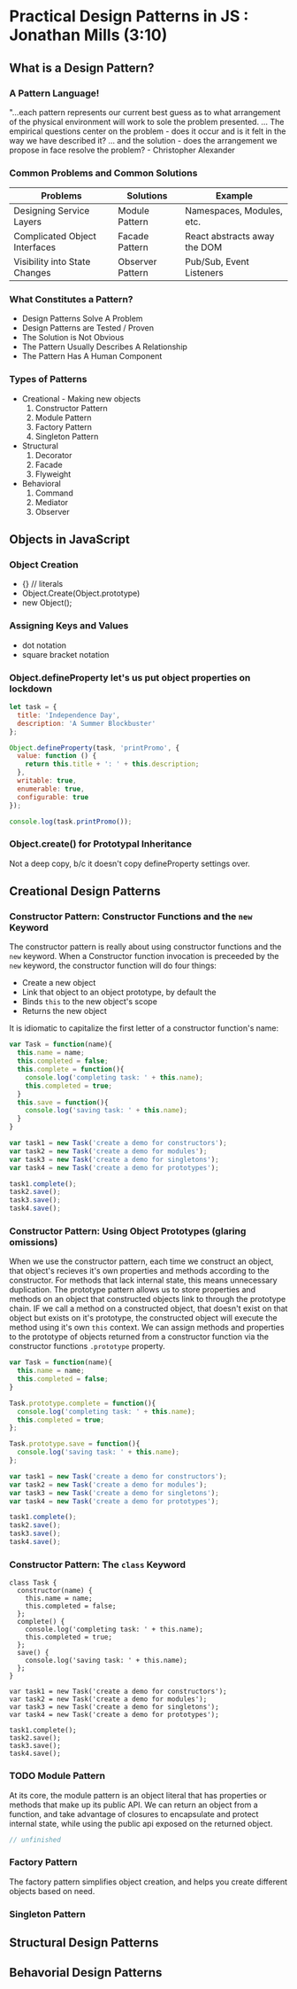 
* Practical Design Patterns in JS : Jonathan Mills (3:10)
** What is a Design Pattern?
*** A Pattern Language!
"...each pattern represents our current best guess as to what arrangement of the physical
environment will work to sole the problem presented. ... The empirical questions center on the problem - does it occur and is it felt in the way we have described it? ... and the solution - does the arrangement we propose in face resolve the problem? - Christopher Alexander
*** Common Problems and Common Solutions

|-------------------------------+------------------+------------------------------|
| Problems                      | Solutions        | Example                      |
|-------------------------------+------------------+------------------------------|
| Designing Service Layers      | Module Pattern   | Namespaces, Modules, etc.    |
| Complicated Object Interfaces | Facade Pattern   | React abstracts away the DOM |
| Visibility into State Changes | Observer Pattern | Pub/Sub, Event Listeners     |
|-------------------------------+------------------+------------------------------|

*** What Constitutes a Pattern?
- Design Patterns Solve A Problem
- Design Patterns are Tested / Proven
- The Solution is Not Obvious
- The Pattern Usually Describes A Relationship
- The Pattern Has A Human Component
*** Types of Patterns
- Creational - Making new objects
  1. Constructor Pattern
  2. Module Pattern
  3. Factory Pattern
  4. Singleton Pattern
- Structural
  1. Decorator
  2. Facade
  3. Flyweight
- Behavioral
  1. Command
  2. Mediator
  3. Observer

** Objects in JavaScript
*** Object Creation
- {} // literals
- Object.Create(Object.prototype)
- new Object();
*** Assigning Keys and Values
- dot notation
- square bracket notation
*** Object.defineProperty let's us put object properties on lockdown

#+BEGIN_SRC js :results output
  let task = {
    title: 'Independence Day',
    description: 'A Summer Blockbuster'
  };
  
  Object.defineProperty(task, 'printPromo', {
    value: function () {
      return this.title + ': ' + this.description;
    },
    writable: true,
    enumerable: true,
    configurable: true
  });

  console.log(task.printPromo());
#+END_SRC

#+RESULTS:
: Independence Day: A Summer Blockbuster

*** Object.create() for Prototypal Inheritance
Not a deep copy, b/c it doesn't copy defineProperty settings over.
** Creational Design Patterns
*** Constructor Pattern: Constructor Functions and the =new= Keyword
The constructor pattern is really about using constructor functions and the =new= keyword. 
When a Constructor function invocation is preceeded by the =new= keyword, the constructor 
function will do four things:
- Create a new object
- Link that object to an object prototype, by default the
- Binds =this= to the new object's scope
- Returns the new object

It is idiomatic to capitalize the first letter of a constructor function's name:

#+BEGIN_SRC js :results output
  var Task = function(name){
    this.name = name;
    this.completed = false;
    this.complete = function(){
      console.log('completing task: ' + this.name);
      this.completed = true;
    }
    this.save = function(){
      console.log('saving task: ' + this.name);
    }
  }

  var task1 = new Task('create a demo for constructors');
  var task2 = new Task('create a demo for modules');
  var task3 = new Task('create a demo for singletons');
  var task4 = new Task('create a demo for prototypes');

  task1.complete();
  task2.save();
  task3.save();
  task4.save();
#+END_SRC 

#+RESULTS:
: completing task: create a demo for constructors
: saving task: create a demo for modules
: saving task: create a demo for singletons
: saving task: create a demo for prototypes

*** Constructor Pattern: Using Object Prototypes (glaring omissions)
When we use the constructor pattern, each time we construct an object, that object's recieves 
it's own properties and methods according to the constructor. For methods that lack internal 
state, this means unnecessary duplication. 
  The prototype pattern allows us to store properties and methods on an object that 
constructed objects link to through the prototype chain. IF we call a method on a constructed object, that doesn't exist on that object but exists on it's prototype, the constructed object will execute the method using it's own =this= context.
  We can assign methods and properties to the prototype of objects returned from a constructor 
function via the constructor functions =.prototype= property.
  
#+BEGIN_SRC js :results output
  var Task = function(name){
    this.name = name;
    this.completed = false;
  }

  Task.prototype.complete = function(){
    console.log('completing task: ' + this.name);
    this.completed = true;
  };

  Task.prototype.save = function(){
    console.log('saving task: ' + this.name);
  };

  var task1 = new Task('create a demo for constructors');
  var task2 = new Task('create a demo for modules');
  var task3 = new Task('create a demo for singletons');
  var task4 = new Task('create a demo for prototypes');

  task1.complete();
  task2.save();
  task3.save();
  task4.save();
#+END_SRC 

#+RESULTS:
: completing task: create a demo for constructors
: saving task: create a demo for modules
: saving task: create a demo for singletons
: saving task: create a demo for prototypes

*** Constructor Pattern: The =class= Keyword

#+BEGIN_SRC js cmd: "org-babel-node --presets es2015" :results output
  class Task { 
    constructor(name) {
      this.name = name;
      this.completed = false;
    };
    complete() {
      console.log('completing task: ' + this.name);
      this.completed = true;
    };
    save() {
      console.log('saving task: ' + this.name);
    };
  }

  var task1 = new Task('create a demo for constructors');
  var task2 = new Task('create a demo for modules');
  var task3 = new Task('create a demo for singletons');
  var task4 = new Task('create a demo for prototypes');

  task1.complete();
  task2.save();
  task3.save();
  task4.save();
#+END_SRC 

#+RESULTS:
: completing task: create a demo for constructors
: saving task: create a demo for modules
: saving task: create a demo for singletons
: saving task: create a demo for prototypes

*** TODO Module Pattern
At its core, the module pattern is an object literal that has properties or methods that make up its public API. We can return an object from a function, and take advantage of closures to encapsulate and protect internal state, while using the public api exposed on the returned object.

#+BEGIN_SRC js
  // unfinished
#+END_SRC

*** Factory Pattern
The factory pattern simplifies object creation, and helps you create different objects based 
on need. 
*** Singleton Pattern

** Structural Design Patterns
** Behavorial Design Patterns
